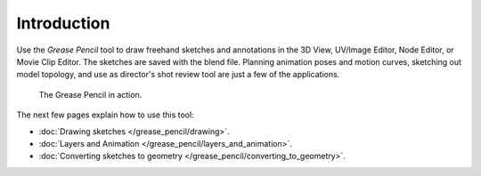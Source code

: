 
************
Introduction
************

Use the *Grease Pencil* tool to draw freehand sketches and annotations
in the 3D View, UV/Image Editor, Node Editor, or Movie Clip Editor.
The sketches are saved with the blend file.
Planning animation poses and motion curves, sketching out model topology,
and use as director's shot review tool are just a few of the applications.


.. figure:: /images/2.5_Manual-GreasePencil-ExampleInAction.jpg
   :width: 500px

   The Grease Pencil in action.


The next few pages explain how to use this tool:

- :doc:`Drawing sketches </grease_pencil/drawing>`.
- :doc:`Layers and Animation </grease_pencil/layers_and_animation>`.
- :doc:`Converting sketches to geometry </grease_pencil/converting_to_geometry>`.

